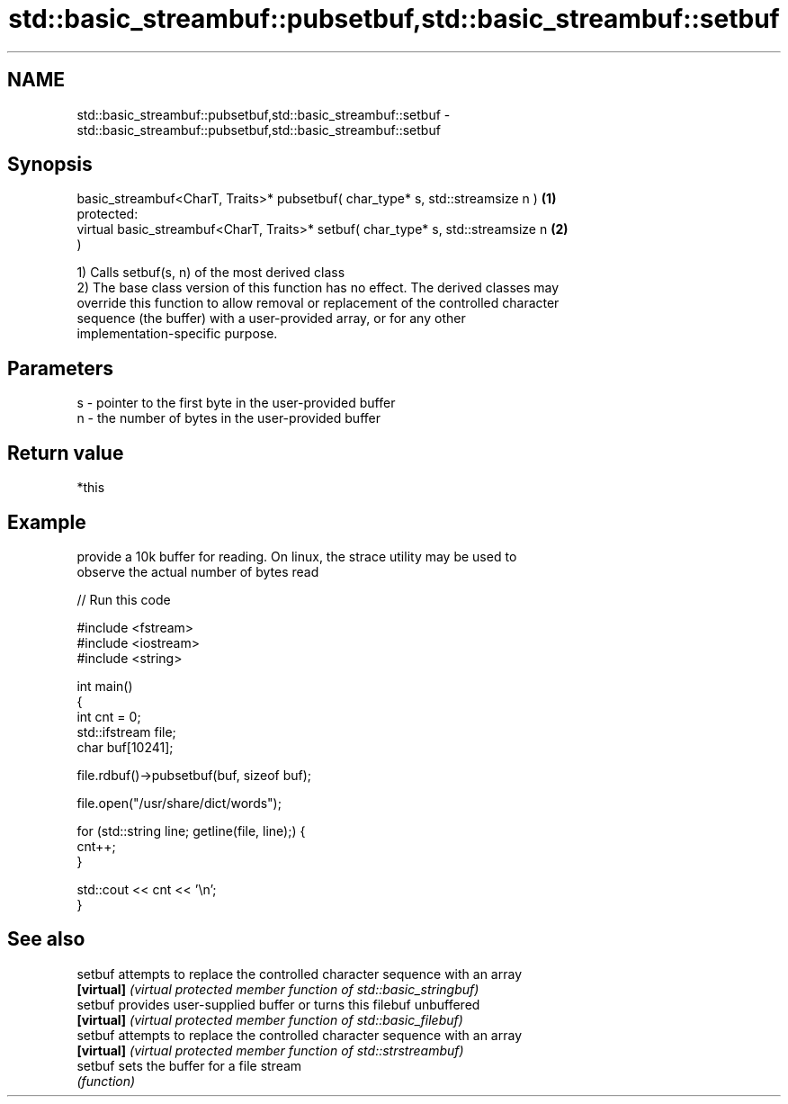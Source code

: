 .TH std::basic_streambuf::pubsetbuf,std::basic_streambuf::setbuf 3 "Nov 25 2015" "2.0 | http://cppreference.com" "C++ Standard Libary"
.SH NAME
std::basic_streambuf::pubsetbuf,std::basic_streambuf::setbuf \- std::basic_streambuf::pubsetbuf,std::basic_streambuf::setbuf

.SH Synopsis
   basic_streambuf<CharT, Traits>* pubsetbuf( char_type* s, std::streamsize n )    \fB(1)\fP
   protected:
   virtual basic_streambuf<CharT, Traits>* setbuf( char_type* s, std::streamsize n \fB(2)\fP
   )

   1) Calls setbuf(s, n) of the most derived class
   2) The base class version of this function has no effect. The derived classes may
   override this function to allow removal or replacement of the controlled character
   sequence (the buffer) with a user-provided array, or for any other
   implementation-specific purpose.

.SH Parameters

   s - pointer to the first byte in the user-provided buffer
   n - the number of bytes in the user-provided buffer

.SH Return value

   *this

.SH Example

   provide a 10k buffer for reading. On linux, the strace utility may be used to
   observe the actual number of bytes read

   
// Run this code

 #include <fstream>
 #include <iostream>
 #include <string>
  
 int main()
 {
     int cnt = 0;
     std::ifstream file;
     char buf[10241];
  
     file.rdbuf()->pubsetbuf(buf, sizeof buf);
  
     file.open("/usr/share/dict/words");
  
     for (std::string line; getline(file, line);) {
         cnt++;
     }
  
     std::cout << cnt << '\\n';
 }

.SH See also

   setbuf    attempts to replace the controlled character sequence with an array
   \fB[virtual]\fP \fI(virtual protected member function of std::basic_stringbuf)\fP 
   setbuf    provides user-supplied buffer or turns this filebuf unbuffered
   \fB[virtual]\fP \fI(virtual protected member function of std::basic_filebuf)\fP 
   setbuf    attempts to replace the controlled character sequence with an array
   \fB[virtual]\fP \fI(virtual protected member function of std::strstreambuf)\fP 
   setbuf    sets the buffer for a file stream
             \fI(function)\fP 
